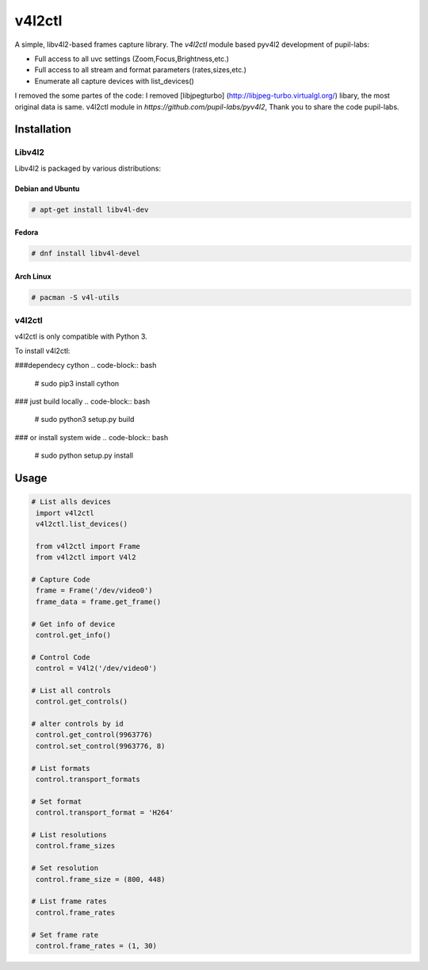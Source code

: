 ************
v4l2ctl
************
A simple, libv4l2-based frames capture library.
The `v4l2ctl` module based pyv4l2  development of pupil-labs:

* Full access to all uvc settings (Zoom,Focus,Brightness,etc.)
* Full access to all stream and format parameters (rates,sizes,etc.)
* Enumerate all capture devices with list_devices()

I removed the  some partes  of the code: I removed  [libjpegturbo] (http://libjpeg-turbo.virtualgl.org/)  libary,
the most original data is same. v4l2ctl module in `https://github.com/pupil-labs/pyv4l2`, Thank you to share the code
pupil-labs.

============
Installation
============
+++++++
Libv4l2
+++++++
Libv4l2 is packaged by various distributions:

-----------------
Debian and Ubuntu
-----------------
.. code-block:: bash

    # apt-get install libv4l-dev

------
Fedora
------
.. code-block:: bash

    # dnf install libv4l-devel

----------
Arch Linux
----------
.. code-block:: bash

    # pacman -S v4l-utils

++++++
v4l2ctl
++++++

v4l2ctl is only compatible with Python 3.

To install v4l2ctl:

###dependecy cython
.. code-block:: bash

    # sudo pip3 install cython

### just build locally
.. code-block:: bash

    # sudo python3 setup.py build

### or install system wide
.. code-block:: bash

    # sudo python setup.py install


=====
Usage
=====
.. code-block:: python

   # List alls devices
    import v4l2ctl
    v4l2ctl.list_devices()

    from v4l2ctl import Frame
    from v4l2ctl import V4l2
     
   # Capture Code
    frame = Frame('/dev/video0')
    frame_data = frame.get_frame()

   # Get info of device
    control.get_info()

   # Control Code
    control = V4l2('/dev/video0')

   # List all controls
    control.get_controls()

   # alter controls by id
    control.get_control(9963776)
    control.set_control(9963776, 8)

   # List formats
    control.transport_formats

   # Set format
    control.transport_format = 'H264'

   # List resolutions
    control.frame_sizes

   # Set resolution
    control.frame_size = (800, 448)

   # List frame rates
    control.frame_rates

   # Set frame rate
    control.frame_rates = (1, 30)

